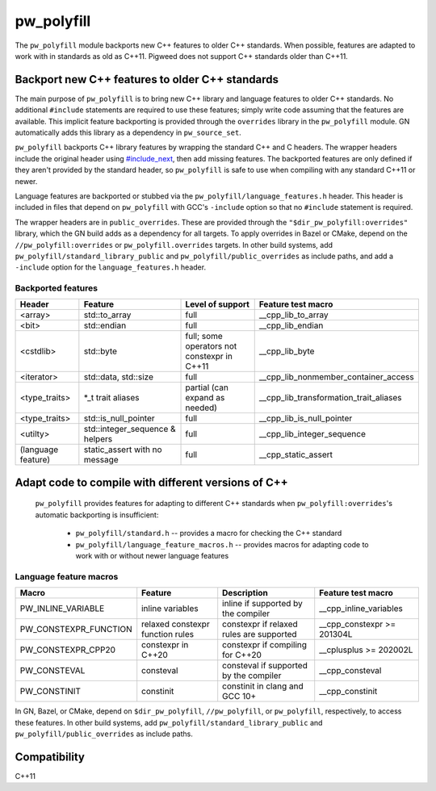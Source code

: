 .. _module-pw_polyfill:

===========
pw_polyfill
===========
The ``pw_polyfill`` module backports new C++ features to older C++ standards.
When possible, features are adapted to work with in standards as old as C++11.
Pigweed does not support C++ standards older than C++11.

------------------------------------------------
Backport new C++ features to older C++ standards
------------------------------------------------
The main purpose of ``pw_polyfill`` is to bring new C++ library and language
features to older C++ standards. No additional ``#include`` statements are
required to use these features; simply write code assuming that the features are
available. This implicit feature backporting is provided through the
``overrides`` library in the ``pw_polyfill`` module. GN automatically adds this
library as a dependency in ``pw_source_set``.

``pw_polyfill`` backports C++ library features by wrapping the standard C++ and
C headers. The wrapper headers include the original header using
`#include_next <https://gcc.gnu.org/onlinedocs/cpp/Wrapper-Headers.html>`_, then
add missing features. The backported features are only defined if they aren't
provided by the standard header, so ``pw_polyfill`` is safe to use when
compiling with any standard C++11 or newer.

Language features are backported or stubbed via the
``pw_polyfill/language_features.h`` header. This header is included in files
that depend on ``pw_polyfill`` with GCC's ``-include`` option so that no
``#include`` statement is required.

The wrapper headers are in ``public_overrides``. These are provided through the
``"$dir_pw_polyfill:overrides"`` library, which the GN build adds as a
dependency for all targets. To apply overrides in Bazel or CMake, depend on the
``//pw_polyfill:overrides`` or ``pw_polyfill.overrides`` targets. In other build
systems, add ``pw_polyfill/standard_library_public`` and
``pw_polyfill/public_overrides`` as include paths, and add a ``-include`` option
for the ``language_features.h`` header.

Backported features
===================
==================  ================================  ============================================  ========================================
Header              Feature                           Level of support                              Feature test macro
==================  ================================  ============================================  ========================================
<array>             std::to_array                     full                                          __cpp_lib_to_array
<bit>               std::endian                       full                                          __cpp_lib_endian
<cstdlib>           std::byte                         full; some operators not constexpr in C++11   __cpp_lib_byte
<iterator>          std::data, std::size              full                                          __cpp_lib_nonmember_container_access
<type_traits>       \*_t trait aliases                partial (can expand as needed)                __cpp_lib_transformation_trait_aliases
<type_traits>       std::is_null_pointer              full                                          __cpp_lib_is_null_pointer
<utilty>            std::integer_sequence & helpers   full                                          __cpp_lib_integer_sequence
(language feature)  static_assert with no message     full                                          __cpp_static_assert
==================  ================================  ============================================  ========================================

----------------------------------------------------
Adapt code to compile with different versions of C++
----------------------------------------------------
 ``pw_polyfill`` provides features for adapting to different C++ standards when
 ``pw_polyfill:overrides``'s automatic backporting is insufficient:

  - ``pw_polyfill/standard.h`` -- provides a macro for checking the C++ standard
  - ``pw_polyfill/language_feature_macros.h`` -- provides macros for adapting
    code to work with or without newer language features


Language feature macros
=======================
======================  ================================  ========================================  ==========================
Macro                   Feature                           Description                               Feature test macro
======================  ================================  ========================================  ==========================
PW_INLINE_VARIABLE      inline variables                  inline if supported by the compiler       __cpp_inline_variables
PW_CONSTEXPR_FUNCTION   relaxed constexpr function rules  constexpr if relaxed rules are supported  __cpp_constexpr >= 201304L
PW_CONSTEXPR_CPP20      constexpr in C++20                constexpr if compiling for C++20          __cplusplus >= 202002L
PW_CONSTEVAL            consteval                         consteval if supported by the compiler    __cpp_consteval
PW_CONSTINIT            constinit                         constinit in clang and GCC 10+            __cpp_constinit
======================  ================================  ========================================  ==========================

In GN, Bazel, or CMake, depend on ``$dir_pw_polyfill``, ``//pw_polyfill``,
or ``pw_polyfill``, respectively, to access these features. In other build
systems, add ``pw_polyfill/standard_library_public`` and
``pw_polyfill/public_overrides`` as include paths.

-------------
Compatibility
-------------
C++11
